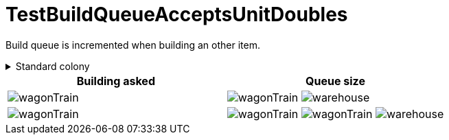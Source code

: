 ifndef::ROOT_PATH[:ROOT_PATH: ../../../../..]
ifndef::RESOURCES_PATH[:RESOURCES_PATH: {ROOT_PATH}/../../data/default]

[#net_sf_freecol_common_model_colonydoctest_testbuildqueueacceptsunitdoubles]
= TestBuildQueueAcceptsUnitDoubles

Build queue is incremented when building an other item.

.Standard colony
[%collapsible]
====
Name : New Amsterdam

Current building : image:{RESOURCES_PATH}/resources/images/buildings/warehouse.png[title="model.building.warehouse"]
====

|====
| Building asked | Queue size

a| image:{RESOURCES_PATH}/resources/images/units/wagon/wagonTrain.png[title="model.unit.wagonTrain"]
a| image:{RESOURCES_PATH}/resources/images/units/wagon/wagonTrain.png[title="model.unit.wagonTrain"]
image:{RESOURCES_PATH}/resources/images/buildings/warehouse.png[title="model.building.warehouse"]

a| image:{RESOURCES_PATH}/resources/images/units/wagon/wagonTrain.png[title="model.unit.wagonTrain"]
a| image:{RESOURCES_PATH}/resources/images/units/wagon/wagonTrain.png[title="model.unit.wagonTrain"]
image:{RESOURCES_PATH}/resources/images/units/wagon/wagonTrain.png[title="model.unit.wagonTrain"]
image:{RESOURCES_PATH}/resources/images/buildings/warehouse.png[title="model.building.warehouse"]
|====

